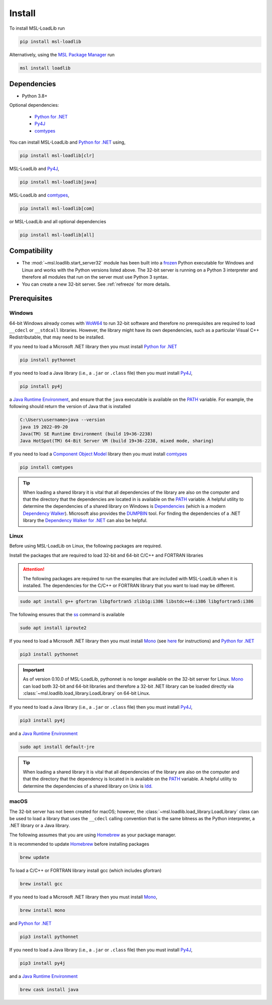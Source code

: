 .. _loadlib-install:

Install
=======

To install MSL-LoadLib run

.. code-block:: console

   pip install msl-loadlib

Alternatively, using the `MSL Package Manager`_ run

.. code-block:: console

   msl install loadlib

Dependencies
------------
* Python 3.8+

Optional dependencies:

  * `Python for .NET`_
  * Py4J_
  * comtypes_

You can install MSL-LoadLib and `Python for .NET`_ using,

.. code-block:: console

   pip install msl-loadlib[clr]

MSL-LoadLib and Py4J_,

.. code-block:: console

   pip install msl-loadlib[java]

MSL-LoadLib and comtypes_,

.. code-block:: console

   pip install msl-loadlib[com]

or MSL-LoadLib and all optional dependencies

.. code-block:: console

   pip install msl-loadlib[all]

Compatibility
-------------
* The :mod:`~msl.loadlib.start_server32` module has been built into a
  frozen_ Python executable for Windows and Linux and works with the
  Python versions listed above. The 32-bit server is running on a
  Python 3 interpreter and therefore all modules that run on the server
  must use Python 3 syntax.
* You can create a new 32-bit server. See :ref:`refreeze` for more details.

.. _loadlib-prerequisites:

Prerequisites
-------------

Windows
+++++++
64-bit Windows already comes with WoW64_ to run 32-bit software and therefore
no prerequisites are required to load ``__cdecl`` or ``__stdcall`` libraries.
However, the library might have its own dependencies, such as a particular
Visual C++ Redistributable, that may need to be installed.

If you need to load a Microsoft .NET library then you must install
`Python for .NET`_

.. code-block:: console

   pip install pythonnet

If you need to load a Java library (i.e., a ``.jar`` or ``.class`` file)
then you must install Py4J_,

.. code-block:: console

   pip install py4j

a `Java Runtime Environment`_, and ensure that the ``java`` executable
is available on the PATH_ variable. For example, the following should return the
version of Java that is installed

.. code-block:: console

   C:\Users\username>java --version
   java 19 2022-09-20
   Java(TM) SE Runtime Environment (build 19+36-2238)
   Java HotSpot(TM) 64-Bit Server VM (build 19+36-2238, mixed mode, sharing)

If you need to load a `Component Object Model`_ library then you must
install comtypes_

.. code-block:: console

   pip install comtypes

.. tip::

   When loading a shared library it is vital that all dependencies of the
   library are also on the computer and that the directory that the dependencies
   are located in is available on the PATH_ variable. A helpful utility to
   determine the dependencies of a shared library on Windows is Dependencies_
   (which is a modern `Dependency Walker`_). Microsoft also provides the
   DUMPBIN_ tool. For finding the dependencies of a .NET library the
   `Dependency Walker for .NET`_ can also be helpful.

Linux
++++++
Before using MSL-LoadLib on Linux, the following packages are required.

Install the packages that are required to load 32-bit and 64-bit C/C++
and FORTRAN libraries

.. attention::

   The following packages are required to run the examples that are included
   with MSL-LoadLib when it is installed. The dependencies for the C/C++ or
   FORTRAN library that you want to load may be different.

.. code-block:: console

   sudo apt install g++ gfortran libgfortran5 zlib1g:i386 libstdc++6:i386 libgfortran5:i386

The following ensures that the ss_ command is available

.. code-block:: console

   sudo apt install iproute2

If you need to load a Microsoft .NET library then you must install Mono_
(see `here <Mono_>`_ for instructions) and `Python for .NET`_

.. code-block:: console

   pip3 install pythonnet

.. important::

   As of version 0.10.0 of MSL-LoadLib, pythonnet is no longer available
   on the 32-bit server for Linux. Mono_ can load both 32-bit and 64-bit
   libraries and therefore a 32-bit .NET library can be loaded directly
   via :class:`~msl.loadlib.load_library.LoadLibrary` on 64-bit Linux.

If you need to load a Java library (i.e., a ``.jar`` or ``.class`` file)
then you must install Py4J_,

.. code-block:: console

   pip3 install py4j

and a `Java Runtime Environment`_

.. code-block:: console

   sudo apt install default-jre

.. tip::

   When loading a shared library it is vital that all dependencies of the
   library are also on the computer and that the directory that the dependency
   is located in is available on the PATH_ variable. A helpful utility to
   determine the dependencies of a shared library on Unix is ldd_.

macOS
+++++
The 32-bit server has not been created for macOS; however, the
:class:`~msl.loadlib.load_library.LoadLibrary` class can be used to load a
library that uses the ``__cdecl`` calling convention that is the same
bitness as the Python interpreter, a .NET library or a Java library.

The following assumes that you are using Homebrew_ as your package manager.

It is recommended to update Homebrew_ before installing packages

.. code-block:: console

   brew update

To load a C/C++ or FORTRAN library install gcc (which includes gfortran)

.. code-block:: console

   brew install gcc

If you need to load a Microsoft .NET library then you must install Mono_,

.. code-block:: console

   brew install mono

and `Python for .NET`_

.. code-block:: console

   pip3 install pythonnet

If you need to load a Java library (i.e., a ``.jar`` or ``.class`` file)
then you must install Py4J_,

.. code-block:: console

   pip3 install py4j

and a `Java Runtime Environment`_

.. code-block:: console

   brew cask install java

.. _MSL Package Manager: https://msl-package-manager.readthedocs.io/en/stable/
.. _Python for .NET: https://pythonnet.github.io/
.. _Py4J: https://www.py4j.org/
.. _comtypes: https://pythonhosted.org/comtypes/#
.. _frozen: https://pyinstaller.readthedocs.io/en/stable/
.. _WoW64: https://en.wikipedia.org/wiki/WoW64
.. _Java Runtime Environment: https://www.oracle.com/technetwork/java/javase/downloads/index.html
.. _Component Object Model: https://en.wikipedia.org/wiki/Component_Object_Model
.. _Dependencies: https://github.com/lucasg/Dependencies
.. _Dependency Walker: https://www.dependencywalker.com/
.. _Dependency Walker for .NET: https://github.com/isindicic/DependencyWalker.Net
.. _Mono: https://www.mono-project.com/download/stable/
.. _issues: https://github.com/pythonnet/pythonnet/issues
.. _Homebrew: https://brew.sh/
.. _ss: https://man7.org/linux/man-pages/man8/ss.8.html
.. _ldd: https://man7.org/linux/man-pages/man1/ldd.1.html
.. _PATH: https://en.wikipedia.org/wiki/PATH_(variable)
.. _DUMPBIN: https://learn.microsoft.com/en-us/cpp/build/reference/dependents?view=msvc-170
